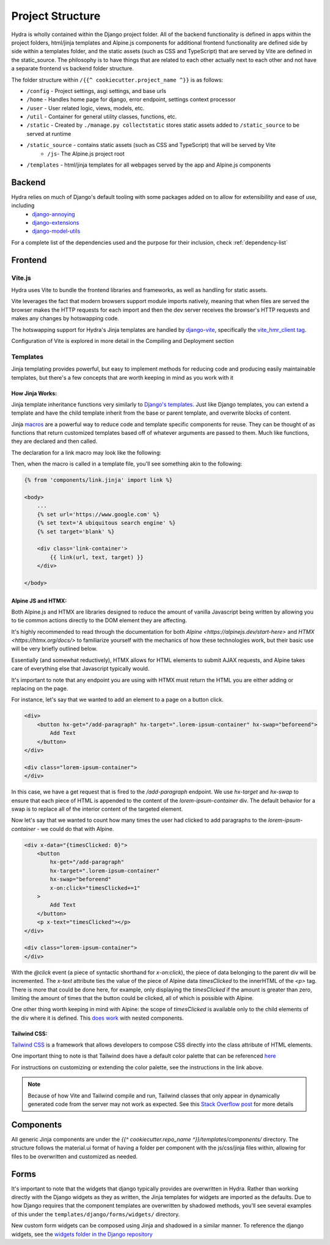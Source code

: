 Project Structure
==============================

Hydra is wholly contained within the Django project folder. All of the backend functionality is defined in apps within the project folders, html/jinja templates and Alpine.js components for additional frontend functionality are defined side by side within a templates folder, and the static assets (such as CSS and TypeScript) that are served by Vite are defined in the static_source. The philosophy is to have things that are related to each other actually next to each other and not have a separate frontend vs backend folder structure.

The folder structure within ``/{{^ cookiecutter.project_name ^}}``  is as follows:

* ``/config`` - Project settings, asgi settings, and base urls
* ``/home`` - Handles home page for django, error endpoint, settings context processor
* ``/user`` - User related logic, views, models, etc.
* ``/util`` - Container for general utility classes, functions, etc.
* ``/static`` - Created by ``./manage.py collectstatic`` stores static assets added to ``/static_source`` to be served at runtime
* ``/static_source`` - contains static assets (such as CSS and TypeScript) that will be served by Vite
    * ``/js``- The Alpine.js project root
* ``/templates`` - html/jinja templates for all webpages served by the app and Alpine.js components


Backend
-------

Hydra relies on much of Django's default tooling with some packages added on to allow for extensibility and ease of use, including
    * `django-annoying <https://github.com/skorokithakis/django-annoying>`_
    * `django-extensions <https://github.com/django-extensions/django-extensions>`_
    * `django-model-utils <https://github.com/jazzband/django-model-utils>`_

For a complete list of the dependencies used and the purpose for their inclusion, check :ref:`dependency-list`


Frontend
--------

Vite.js
*******
Hydra uses Vite to bundle the frontend libraries and frameworks, as well as handling for static assets.

Vite leverages the fact that modern browsers support module imports natively, meaning that when files are served
the browser makes the HTTP requests for each import and then the dev server receives the browser's HTTP requests and
makes any changes by hotswapping code.

The hotswapping support for Hydra's Jinja templates are handled by `django-vite <https://github.com/MrBin99/django-vite>`_,
specifically the `vite_hmr_client tag <https://github.com/MrBin99/django-vite#template-tags>`_.

Configuration of Vite is explored in more detail in the Compiling and Deployment section

Templates
*********
Jinja templating provides powerful, but easy to implement methods for reducing code and producing easily maintainable templates, but there's a few concepts
that are worth keeping in mind as you work with it

How Jinja Works:
^^^^^^^^^^^^^^^^

Jinja template inheritance functions very similarly to `Django's templates <https://docs.djangoproject.com/en/4.0/ref/templates/language/>`_.
Just like Django templates, you can extend a template and have the child template inherit from the base or parent template, and overwrite blocks of
content.

Jinja `macros <https://jinja.palletsprojects.com/en/3.1.x/templates/#macros>`_ are a powerful way to reduce code and template specific components for reuse.
They can be thought of as functions that return customized templates based off of whatever arguments are passed to them. Much like functions, they are declared and then called.

The declaration for a link macro may look like the following:

.. code-block:: html+django
    :caption: .../components/link.jinja

    {% macro link(url, text='', target='') %}
        <a href="{{ url }}"
        target="{{ target }}"
        class="text-blue-500; hover:text-blue-700; underline">{{ text }}</a>
    {% endmacro %}

Then, when the macro is called in a template file, you'll see something akin to the following:

.. code-block:: html+django

    {% from 'components/link.jinja' import link %}

    <body>
        ...
        {% set url='https://www.google.com' %}
        {% set text='A ubiquitous search engine' %}
        {% set target='blank' %}

        <div class='link-container'>
            {{ link(url, text, target) }}
        </div>

    </body>


Alpine JS and HTMX:
^^^^^^^^^^^^^^^^^^^
Both Alpine.js and HTMX are libraries designed to reduce the amount of vanilla Javascript being written by allowing you to tie common actions directly to the DOM element they are affecting.

It's highly recommended to read through the documentation for both `Alpine <https://alpinejs.dev/start-here>` and `HTMX <https://htmx.org/docs/>` to familiarize yourself with
the mechanics of how these technologies work, but their basic use will be very briefly outlined below.

Essentially (and somewhat reductively), HTMX allows for HTML elements to submit AJAX requests, and Alpine takes care of everything else that Javascript typically would.

It's important to note that any endpoint you are using with HTMX must return the HTML you are either adding or replacing on the page.

For instance, let's say that we wanted to add an element to a page on a button click.

.. code-block:: html+django

    <div>
        <button hx-get="/add-paragraph" hx-target=".lorem-ipsum-container" hx-swap="beforeend">
            Add Text
        </button>
    </div>

    <div class="lorem-ipsum-container">
    </div>

In this case, we have a get request that is fired to the `/add-paragraph` endpoint. We use `hx-target` and `hx-swap` to ensure that each piece of HTML is appended to the content of the
`lorem-ipsum-container` div. The default behavior for a swap is to replace all of the interior content of the targeted element.

Now let's say that we wanted to count how many times the user had clicked to add paragraphs to the `lorem-ipsum-container` - we could do that with Alpine.

.. code-block:: html+django

    <div x-data="{timesClicked: 0}">
        <button
            hx-get="/add-paragraph"
            hx-target=".lorem-ipsum-container"
            hx-swap="beforeend"
            x-on:click="timesClicked+=1"
        >
            Add Text
        </button>
        <p x-text="timesClicked"></p>
    </div>

    <div class="lorem-ipsum-container">
    </div>

With the `@click` event (a piece of syntactic shorthand for `x-on:click`), the piece of data belonging to the parent div will be incremented. The `x-text` attribute ties the value of the piece of
Alpine data `timesClicked` to the innerHTML of the `<p>` tag. There is more that could be done here, for example, only displaying the `timesClicked` if the amount is greater than zero, limiting
the amount of times that the button could be clicked, all of which is possible with Alpine.

One other thing worth keeping in mind with Alpine: the scope of `timesClicked` is available only to the child elements of the div where it is defined. This
`does work <https://alpinejs.dev/directives/data#scope>`_ with nested components.


Tailwind CSS:
^^^^^^^^^^^^^

`Tailwind CSS <https://tailwindcss.com/>`_ is a framework that allows developers to compose CSS directly into the class attribute
of HTML elements.

One important thing to note is that Tailwind does have a default color palette that can be referenced `here <https://tailwindcss.com/docs/customizing-colors>`_

For instructions on customizing or extending the color palette, see the instructions in the link above.

.. note::

    Because of how Vite and Tailwind compile and run, Tailwind classes that only appear in dynamically generated code from the server may not work as expected.
    See this `Stack Overflow post <https://stackoverflow.com/questions/70907369/color-classes-of-tailwind-css-not-working-when-appended>`_ for more details

Components
----------

All generic Jinja components are under the `{{^ cookiecutter.repo_name ^}}/templates/components/` directory. The structure follows the
material.ui format of having a folder per component with the js/css/jinja files within, allowing for files to be overwritten and customized
as needed.


Forms
-----

It's important to note that the widgets that django typically provides are overwritten in Hydra. Rather than working directly with the Django widgets as they as written,
the Jinja templates for widgets are imported as the defaults. Due to how Django requires that the component templates are overwritten by shadowed methods,
you'll see several examples of this under the ``templates/django/forms/widgets/`` directory.

New custom form widgets can be composed using Jinja and shadowed in a similar manner.
To reference the django widgets, see the `widgets folder in the Django repository <https://github.com/django/django/tree/main/django/forms/templates/django/forms/widgets>`_

